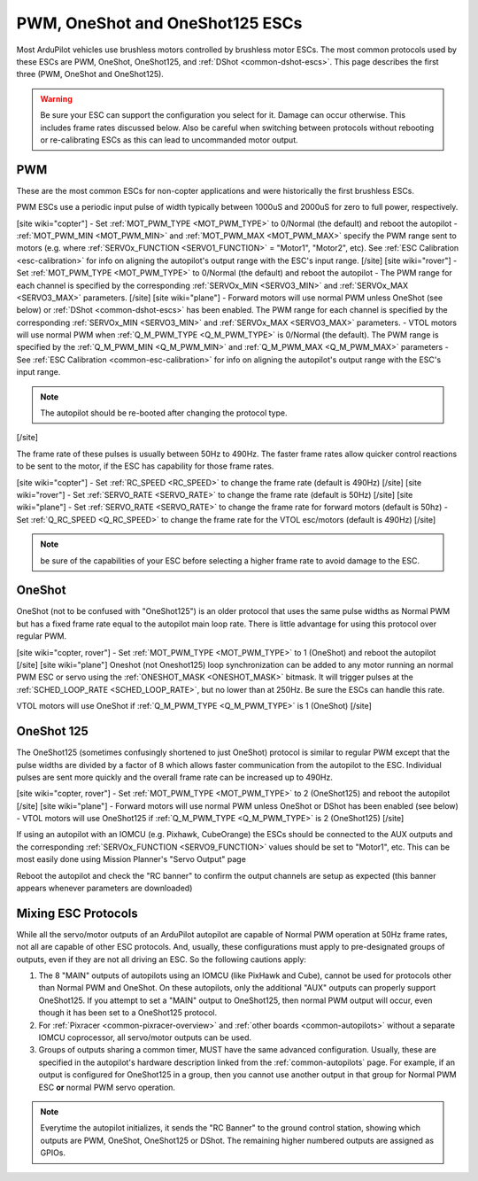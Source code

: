 .. _common-brushless-escs:

================================
PWM, OneShot and OneShot125 ESCs
================================

Most ArduPilot vehicles use brushless motors controlled by brushless motor ESCs. The most common protocols used by these ESCs are PWM, OneShot, OneShot125, and :ref:`DShot <common-dshot-escs>`. This page describes the first three (PWM, OneShot and OneShot125).

.. warning:: Be sure your ESC can support the configuration you select for it. Damage can occur otherwise. This includes frame rates discussed below. Also be careful when switching between protocols without rebooting or re-calibrating ESCs as this can lead to uncommanded motor output.

PWM
===
These are the most common ESCs for non-copter applications and were historically the first brushless ESCs.

.. image:: ../../../images/hobbywing-esc.jpg

PWM ESCs use a periodic input pulse of width typically between 1000uS and 2000uS for zero to full power, respectively.

[site wiki="copter"]
- Set :ref:`MOT_PWM_TYPE <MOT_PWM_TYPE>` to 0/Normal (the default) and reboot the autopilot
- :ref:`MOT_PWM_MIN <MOT_PWM_MIN>` and :ref:`MOT_PWM_MAX <MOT_PWM_MAX>` specify the PWM range sent to motors (e.g. where :ref:`SERVOx_FUNCTION <SERVO1_FUNCTION>` = "Motor1", "Motor2", etc).  See :ref:`ESC Calibration <esc-calibration>` for info on aligning the autopilot's output range with the ESC's input range.
[/site]
[site wiki="rover"]
- Set :ref:`MOT_PWM_TYPE <MOT_PWM_TYPE>` to 0/Normal (the default) and reboot the autopilot
- The PWM range for each channel is specified by the corresponding :ref:`SERVOx_MIN <SERVO3_MIN>` and :ref:`SERVOx_MAX <SERVO3_MAX>` parameters.
[/site]
[site wiki="plane"]
- Forward motors will use normal PWM unless OneShot (see below) or :ref:`DShot <common-dshot-escs>` has been enabled.  The PWM range for each channel is specified by the corresponding :ref:`SERVOx_MIN <SERVO3_MIN>` and :ref:`SERVOx_MAX <SERVO3_MAX>` parameters.
- VTOL motors will use normal PWM when :ref:`Q_M_PWM_TYPE <Q_M_PWM_TYPE>` is 0/Normal (the default).  The PWM range is specified by the :ref:`Q_M_PWM_MIN <Q_M_PWM_MIN>` and :ref:`Q_M_PWM_MAX <Q_M_PWM_MAX>` parameters
- See :ref:`ESC Calibration <common-esc-calibration>` for info on aligning the autopilot's output range with the ESC's input range.

.. note:: The autopilot should be re-booted after changing the protocol type.
[/site]

The frame rate of these pulses is usually between 50Hz to 490Hz. The faster frame rates allow quicker control reactions to be sent to the motor, if the ESC has capability for those frame rates.

[site wiki="copter"]
- Set :ref:`RC_SPEED <RC_SPEED>` to change the frame rate (default is 490Hz)
[/site]
[site wiki="rover"]
- Set :ref:`SERVO_RATE <SERVO_RATE>` to change the frame rate (default is 50Hz)
[/site]
[site wiki="plane"]
- Set :ref:`SERVO_RATE <SERVO_RATE>` to change the frame rate for forward motors (default is 50hz)
- Set :ref:`Q_RC_SPEED <Q_RC_SPEED>` to change the frame rate for the VTOL esc/motors (default is 490Hz)
[/site]

.. note:: be sure of the capabilities of your ESC before selecting a higher frame rate to avoid damage to the ESC.

OneShot
=======

OneShot (not to be confused with "OneShot125") is an older protocol that uses the same pulse widths as Normal PWM but has a fixed frame rate equal to the autopilot main loop rate.  There is little advantage for using this protocol over regular PWM.

[site wiki="copter, rover"]
- Set :ref:`MOT_PWM_TYPE <MOT_PWM_TYPE>` to 1 (OneShot) and reboot the autopilot
[/site]
[site wiki="plane"]
Oneshot (not Oneshot125) loop synchronization can be added to any motor running an normal PWM ESC or servo using the :ref:`ONESHOT_MASK <ONESHOT_MASK>` bitmask. It will trigger pulses at the :ref:`SCHED_LOOP_RATE <SCHED_LOOP_RATE>`, but no lower than at 250Hz. Be sure the ESCs can handle this rate.

VTOL motors will use OneShot if :ref:`Q_M_PWM_TYPE <Q_M_PWM_TYPE>` is 1 (OneShot)
[/site]

OneShot 125
===========

The OneShot125 (sometimes confusingly shortened to just OneShot) protocol is similar to regular PWM except that the pulse widths are divided by a factor of 8 which allows faster communication from the autopilot to the ESC.  Individual pulses are sent more quickly and the overall frame rate can be increased up to 490Hz.

[site wiki="copter, rover"]
- Set :ref:`MOT_PWM_TYPE <MOT_PWM_TYPE>` to 2 (OneShot125) and reboot the autopilot
[/site]
[site wiki="plane"]
- Forward motors will use normal PWM unless OneShot or DShot has been enabled (see below) 
- VTOL motors will use OneShot125 if :ref:`Q_M_PWM_TYPE <Q_M_PWM_TYPE>` is 2 (OneShot125)
[/site]

If using an autopilot with an IOMCU (e.g. Pixhawk, CubeOrange) the ESCs should be connected to the AUX outputs and the corresponding :ref:`SERVOx_FUNCTION <SERVO9_FUNCTION>` values should be set to "Motor1", etc.  This can be most easily done using Mission Planner's "Servo Output" page

.. image:: ../../../images/dshot-setup-mp-servooutput.png

Reboot the autopilot and check the "RC banner" to confirm the output channels are setup as expected (this banner appears whenever parameters are downloaded)

.. image:: ../../../images/oneshot-setup-mp-rcbanner.png

.. _mixing-escs:

Mixing ESC Protocols
====================

While all the servo/motor outputs of an ArduPilot autopilot are capable of Normal PWM operation at 50Hz frame rates, not all are capable of other ESC protocols. And, usually, these configurations must apply to pre-designated groups of outputs, even if they are not all driving an ESC. So the following cautions apply:

#. The 8 "MAIN" outputs of autopilots using an IOMCU (like PixHawk and Cube), cannot be used for  protocols other than Normal PWM and OneShot. On these autopilots, only the additional "AUX" outputs can properly support OneShot125. If you attempt to set a "MAIN" output to OneShot125, then normal PWM output will occur, even though it has been set to a OneShot125 protocol.

#. For :ref:`Pixracer <common-pixracer-overview>` and :ref:`other boards <common-autopilots>` without a separate IOMCU coprocessor, all servo/motor outputs can be used.

#. Groups of outputs sharing a common timer, MUST have the same advanced configuration. Usually, these are specified in the autopilot's hardware description linked from the :ref:`common-autopilots` page. For example, if an output is configured for OneShot125 in a group, then you cannot use another output in that group for Normal PWM ESC **or** normal PWM servo operation.

.. note:: Everytime the autopilot initializes, it sends the "RC Banner" to the ground control station, showing which outputs are PWM, OneShot, OneShot125 or DShot. The remaining higher numbered outputs are assigned as GPIOs.

.. image:: ../../../images/RCOutbanner.jpg
